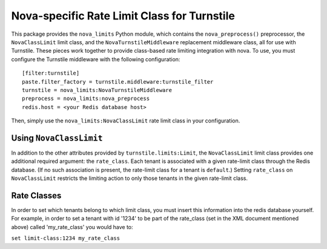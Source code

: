 ============================================
Nova-specific Rate Limit Class for Turnstile
============================================

This package provides the ``nova_limits`` Python module, which
contains the ``nova_preprocess()`` preprocessor, the
``NovaClassLimit`` limit class, and the ``NovaTurnstileMiddleware``
replacement middleware class, all for use with Turnstile.  These
pieces work together to provide class-based rate limiting integration
with nova.  To use, you must configure the Turnstile middleware with
the following configuration::

    [filter:turnstile]
    paste.filter_factory = turnstile.middleware:turnstile_filter
    turnstile = nova_limits:NovaTurnstileMiddleware
    preprocess = nova_limits:nova_preprocess
    redis.host = <your Redis database host>

Then, simply use the ``nova_limits:NovaClassLimit`` rate limit class
in your configuration.

Using ``NovaClassLimit``
========================

In addition to the other attributes provided by
``turnstile.limits:Limit``, the ``NovaClassLimit`` limit class
provides one additional required argument: the ``rate_class``.  Each
tenant is associated with a given rate-limit class through the Redis
database.  (If no such association is present, the rate-limit class
for a tenant is ``default``.)  Setting ``rate_class`` on
``NovaClassLimit`` restricts the limiting action to only those tenants
in the given rate-limit class.


Rate Classes
============

In order to set which tenants belong to which limit class, you must
insert this information into the redis database yourself. For example,
in order to set a tenant with id '1234' to be part of the rate_class
(set in the XML document mentioned above) called 'my_rate_class' you
would have to:

``set limit-class:1234 my_rate_class``
